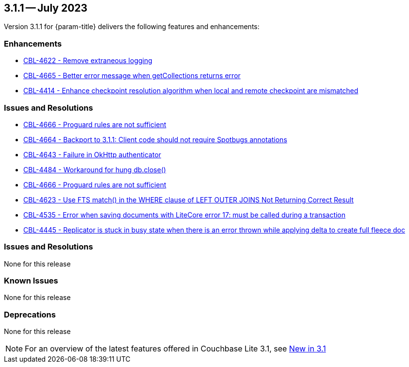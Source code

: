 [#maint-3-1-1]
== 3.1.1 -- July 2023

Version 3.1.1 for {param-title} delivers the following features and enhancements:

=== Enhancements

* https://issues.couchbase.com/browse/CBL-4622[CBL-4622 - Remove extraneous logging]

* https://issues.couchbase.com/browse/CBL-4665[CBL-4665 - Better error message when getCollections returns error]

* https://issues.couchbase.com/browse/CBL-4414[CBL-4414 - Enhance checkpoint resolution algorithm when local and remote checkpoint are mismatched]

=== Issues and Resolutions

* https://issues.couchbase.com/browse/CBL-4666[CBL-4666 - Proguard rules are not sufficient]

* https://issues.couchbase.com/browse/CBL-4664[CBL-4664 - Backport to 3.1.1: Client code should not require Spotbugs annotations]

* https://issues.couchbase.com/browse/CBL-4643[CBL-4643 - Failure in OkHttp authenticator]

* https://issues.couchbase.com/browse/CBL-4484[CBL-4484 - Workaround for hung db.close()]

* https://issues.couchbase.com/browse/CBL-4666[CBL-4666 - Proguard rules are not sufficient]

* https://issues.couchbase.com/browse/CBL-4623[CBL-4623 - Use FTS match() in the WHERE clause of LEFT OUTER JOINS Not Returning Correct Result]

* https://issues.couchbase.com/browse/CBL-4535[CBL-4535 - Error when saving documents with LiteCore error 17: must be called during a transaction]

* https://issues.couchbase.com/browse/CBL-4445[CBL-4445 - Replicator is stuck in busy state when there is an error thrown while applying delta to create full fleece doc]

=== Issues and Resolutions

None for this release

=== Known Issues

None for this release

=== Deprecations

None for this release

NOTE: For an overview of the latest features offered in Couchbase Lite 3.1, see xref:ROOT:cbl-whatsnew.adoc[New in 3.1]
